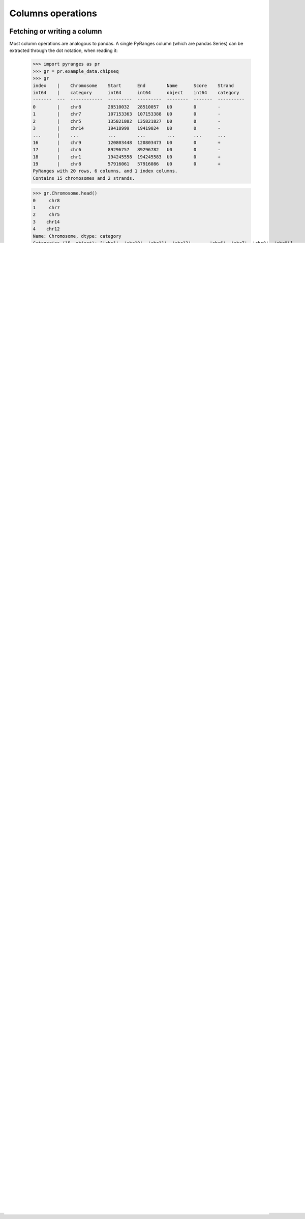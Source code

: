 Columns operations
~~~~~~~~~~~~~~~~~~

.. contents::
   :local:
   :depth: 2
   :caption: Contents



Fetching or writing a column
----------------------------
Most column operations are analogous to pandas.
A single PyRanges column (which are pandas Series) can be extracted through the dot notation, when reading it:

  >>> import pyranges as pr
  >>> gr = pr.example_data.chipseq
  >>> gr
  index    |    Chromosome    Start      End        Name      Score    Strand
  int64    |    category      int64      int64      object    int64    category
  -------  ---  ------------  ---------  ---------  --------  -------  ----------
  0        |    chr8          28510032   28510057   U0        0        -
  1        |    chr7          107153363  107153388  U0        0        -
  2        |    chr5          135821802  135821827  U0        0        -
  3        |    chr14         19418999   19419024   U0        0        -
  ...      |    ...           ...        ...        ...       ...      ...
  16       |    chr9          120803448  120803473  U0        0        +
  17       |    chr6          89296757   89296782   U0        0        -
  18       |    chr1          194245558  194245583  U0        0        +
  19       |    chr8          57916061   57916086   U0        0        +
  PyRanges with 20 rows, 6 columns, and 1 index columns.
  Contains 15 chromosomes and 2 strands.

  >>> gr.Chromosome.head()
  0     chr8
  1     chr7
  2     chr5
  3    chr14
  4    chr12
  Name: Chromosome, dtype: category
  Categories (15, object): ['chr1', 'chr10', 'chr11', 'chr12', ..., 'chr6', 'chr7', 'chr8', 'chr9']


  >>> ( (gr.End + gr.Start)/2 ).head()
  0     28510044.5
  1    107153375.5
  2    135821814.5
  3     19419011.5
  4    106679773.5
  dtype: float64


The ``gr[column_name]`` syntax also extracts a column from a PyRanges object:

  >>> gr['Chromosome'].head()
  0     chr8
  1     chr7
  2     chr5
  3    chr14
  4    chr12
  Name: Chromosome, dtype: category
  Categories (15, object): ['chr1', 'chr10', 'chr11', 'chr12', ..., 'chr6', 'chr7', 'chr8', 'chr9']


The ``gr[column_name]`` syntax is the only one accepted for assignment (i.e. create or edit a column):

  >>> gr['newchr'] = gr['Chromosome'].str.replace('chr', '')
  >>> gr
  index    |    Chromosome    Start      End        Name      Score    Strand      newchr
  int64    |    category      int64      int64      object    int64    category    object
  -------  ---  ------------  ---------  ---------  --------  -------  ----------  --------
  0        |    chr8          28510032   28510057   U0        0        -           8
  1        |    chr7          107153363  107153388  U0        0        -           7
  2        |    chr5          135821802  135821827  U0        0        -           5
  3        |    chr14         19418999   19419024   U0        0        -           14
  ...      |    ...           ...        ...        ...       ...      ...         ...
  16       |    chr9          120803448  120803473  U0        0        +           9
  17       |    chr6          89296757   89296782   U0        0        -           6
  18       |    chr1          194245558  194245583  U0        0        +           1
  19       |    chr8          57916061   57916086   U0        0        +           8
  PyRanges with 20 rows, 7 columns, and 1 index columns.
  Contains 15 chromosomes and 2 strands.

Extracting multiple columns
---------------------------

As in pandas, you can extract a dataframe with a subset of columns by indexing it with list of column names:

  >>> gr[ ['Chromosome', 'Start'] ].head()
    Chromosome      Start
  0       chr8   28510032
  1       chr7  107153363
  2       chr5  135821802
  3      chr14   19418999
  4      chr12  106679761

When the resulting dataframe has all required genomic location columns (Chromosome, Start, End), then
a PyRanges is returned:

  >>> gr[ ['Chromosome', 'Start', 'End', 'Name'] ].head()
    index  |    Chromosome        Start        End  Name
    int64  |    category          int64      int64  object
  -------  ---  ------------  ---------  ---------  --------
        0  |    chr8           28510032   28510057  U0
        1  |    chr7          107153363  107153388  U0
        2  |    chr5          135821802  135821827  U0
        3  |    chr14          19418999   19419024  U0
        4  |    chr12         106679761  106679786  U0
  PyRanges with 5 rows, 4 columns, and 1 index columns.
  Contains 5 chromosomes.

The method :func:`get_with_loc_columns <pyranges.PyRanges.get_with_loc_columns>` is a shortcut to extract
any column together with the genomic location columns:

  >>> gr.get_with_loc_columns('Name').head()
    index  |    Chromosome        Start        End  Strand      Name
    int64  |    category          int64      int64  category    object
  -------  ---  ------------  ---------  ---------  ----------  --------
        0  |    chr8           28510032   28510057  -           U0
        1  |    chr7          107153363  107153388  -           U0
        2  |    chr5          135821802  135821827  -           U0
        3  |    chr14          19418999   19419024  -           U0
        4  |    chr12         106679761  106679786  -           U0
  PyRanges with 5 rows, 5 columns, and 1 index columns.
  Contains 5 chromosomes and 1 strands.

  >>> gr.get_with_loc_columns(['Name', 'Score']).head()
    index  |    Chromosome        Start        End  Strand      Name        Score
    int64  |    category          int64      int64  category    object      int64
  -------  ---  ------------  ---------  ---------  ----------  --------  -------
        0  |    chr8           28510032   28510057  -           U0              0
        1  |    chr7          107153363  107153388  -           U0              0
        2  |    chr5          135821802  135821827  -           U0              0
        3  |    chr14          19418999   19419024  -           U0              0
        4  |    chr12         106679761  106679786  -           U0              0
  PyRanges with 5 rows, 6 columns, and 1 index columns.
  Contains 5 chromosomes and 1 strands.


Dropping columns
----------------

Alternatively, you can specify which columns to remove with the pandas dataframe ``drop`` method.
Again, a PyRanges object is returned only if genomic location columns are maintained:

  >>> gr.drop('Name', axis=1)
  index    |    Chromosome    Start      End        Score    Strand      newchr
  int64    |    category      int64      int64      int64    category    object
  -------  ---  ------------  ---------  ---------  -------  ----------  --------
  0        |    chr8          28510032   28510057   0        -           8
  1        |    chr7          107153363  107153388  0        -           7
  2        |    chr5          135821802  135821827  0        -           5
  3        |    chr14         19418999   19419024   0        -           14
  ...      |    ...           ...        ...        ...      ...         ...
  16       |    chr9          120803448  120803473  0        +           9
  17       |    chr6          89296757   89296782   0        -           6
  18       |    chr1          194245558  194245583  0        +           1
  19       |    chr8          57916061   57916086   0        +           8
  PyRanges with 20 rows, 6 columns, and 1 index columns.
  Contains 15 chromosomes and 2 strands.

  >>> gr.drop(['Name', 'Chromosome', 'newchr'], axis=1).head()
         Start        End  Score Strand
  0   28510032   28510057      0      -
  1  107153363  107153388      0      -
  2  135821802  135821827      0      -
  3   19418999   19419024      0      -
  4  106679761  106679786      0      -

The PyRanges method :func:`remove_strand <pyranges.PyRanges.remove_strand>` is a shortcut to remove the Strand column:

  >>> gr.remove_strand().head()
    index  |    Chromosome        Start        End  Name        Score    newchr
    int64  |    category          int64      int64  object      int64    object
  -------  ---  ------------  ---------  ---------  --------  -------  --------
        0  |    chr8           28510032   28510057  U0              0         8
        1  |    chr7          107153363  107153388  U0              0         7
        2  |    chr5          135821802  135821827  U0              0         5
        3  |    chr14          19418999   19419024  U0              0        14
        4  |    chr12         106679761  106679786  U0              0        12
  PyRanges with 5 rows, 6 columns, and 1 index columns.
  Contains 5 chromosomes.